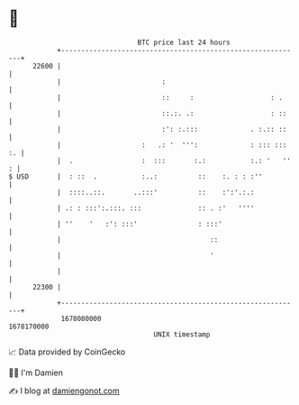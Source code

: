 * 👋

#+begin_example
                                   BTC price last 24 hours                    
               +------------------------------------------------------------+ 
         22600 |                                                            | 
               |                         :                                  | 
               |                         ::     :                   : .     | 
               |                         ::.:. .:                   : ::    | 
               |                         :': :.:::             . :.:: ::    | 
               |                    :   .: '  ''':             : ::: ::: :. | 
               |  .                 :  :::       :.:           :.: '   '' : | 
   $ USD       |  : ::  .           :..:          ::    :. : : :''          | 
               |  ::::..::.       ..:::'          ::    :':'.:.:            | 
               | .: : :::':.:::. :::              :: . :'   ''''            | 
               | ''    '   :': :::'               : :::'                    | 
               |                                     ::                     | 
               |                                     '                      | 
               |                                                            | 
         22300 |                                                            | 
               +------------------------------------------------------------+ 
                1678080000                                        1678170000  
                                       UNIX timestamp                         
#+end_example
📈 Data provided by CoinGecko

🧑‍💻 I'm Damien

✍️ I blog at [[https://www.damiengonot.com][damiengonot.com]]
